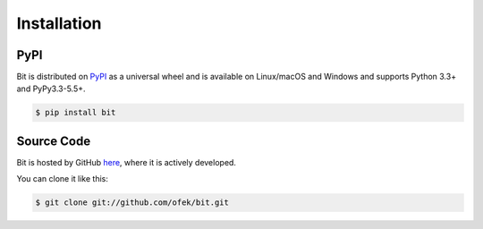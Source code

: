 .. _install:

Installation
============

PyPI
----

Bit is distributed on `PyPI`_ as a universal wheel and is available on Linux/macOS
and Windows and supports Python 3.3+ and PyPy3.3-5.5+.

.. code-block:: bash

    $ pip install bit

Source Code
-----------

Bit is hosted by GitHub `here`_, where it is actively developed.

You can clone it like this:

.. code-block:: bash

    $ git clone git://github.com/ofek/bit.git

.. _PyPI: https://pypi.org/project/bit
.. _here: https://github.com/ofek/bit
